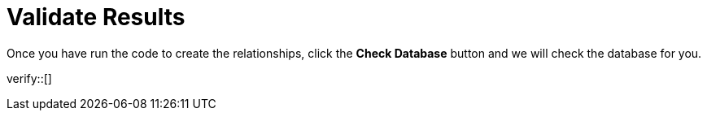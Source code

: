 :id: _challenge

[.verify]
= Validate Results

Once you have run the code to create the relationships, click the **Check Database** button and we will check the database for you.

verify::[]

